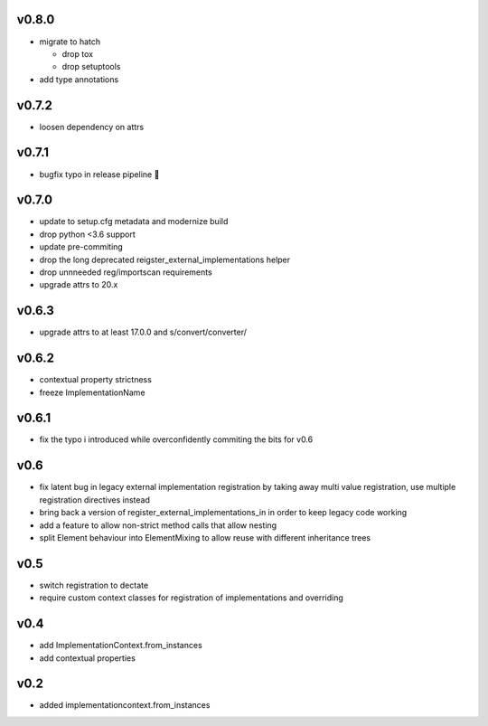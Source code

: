 v0.8.0
=======

* migrate to hatch

  * drop tox
  * drop setuptools

* add type annotations


v0.7.2
=======

* loosen dependency on attrs


v0.7.1
======

* bugfix typo in release pipeline 💩

v0.7.0
=======

* update to setup.cfg metadata and modernize build
* drop python <3.6 support
* update pre-commiting
* drop the long deprecated reigster_external_implementations helper
* drop unnneeded reg/importscan requirements
* upgrade attrs to 20.x


v0.6.3
======


* upgrade attrs to at least 17.0.0 and s/convert/converter/

v0.6.2
======

* contextual property strictness
* freeze ImplementationName

v0.6.1
======

* fix the typo i introduced while overconfidently commiting the bits for v0.6

v0.6
====

* fix latent bug in legacy external implementation registration
  by taking away multi value registration,
  use multiple registration directives instead
* bring back a version of register_external_implementations_in
  in order to keep legacy code working
* add a feature to allow non-strict method calls that allow nesting
* split Element behaviour into ElementMixing to allow reuse with different inheritance trees


v0.5
====

* switch registration to dectate
* require custom context classes for registration of implementations and overriding

v0.4
====

* add ImplementationContext.from_instances
* add contextual properties



v0.2
====

* added implementationcontext.from_instances
